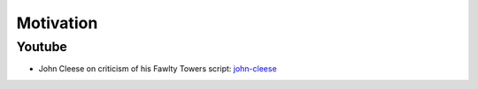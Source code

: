 ==========
Motivation
==========


Youtube
-------

* John Cleese on criticism of his Fawlty Towers script: john-cleese_

.. _john-cleese: http://www.youtube.com/watch?v=LdZFmeMWrtk
